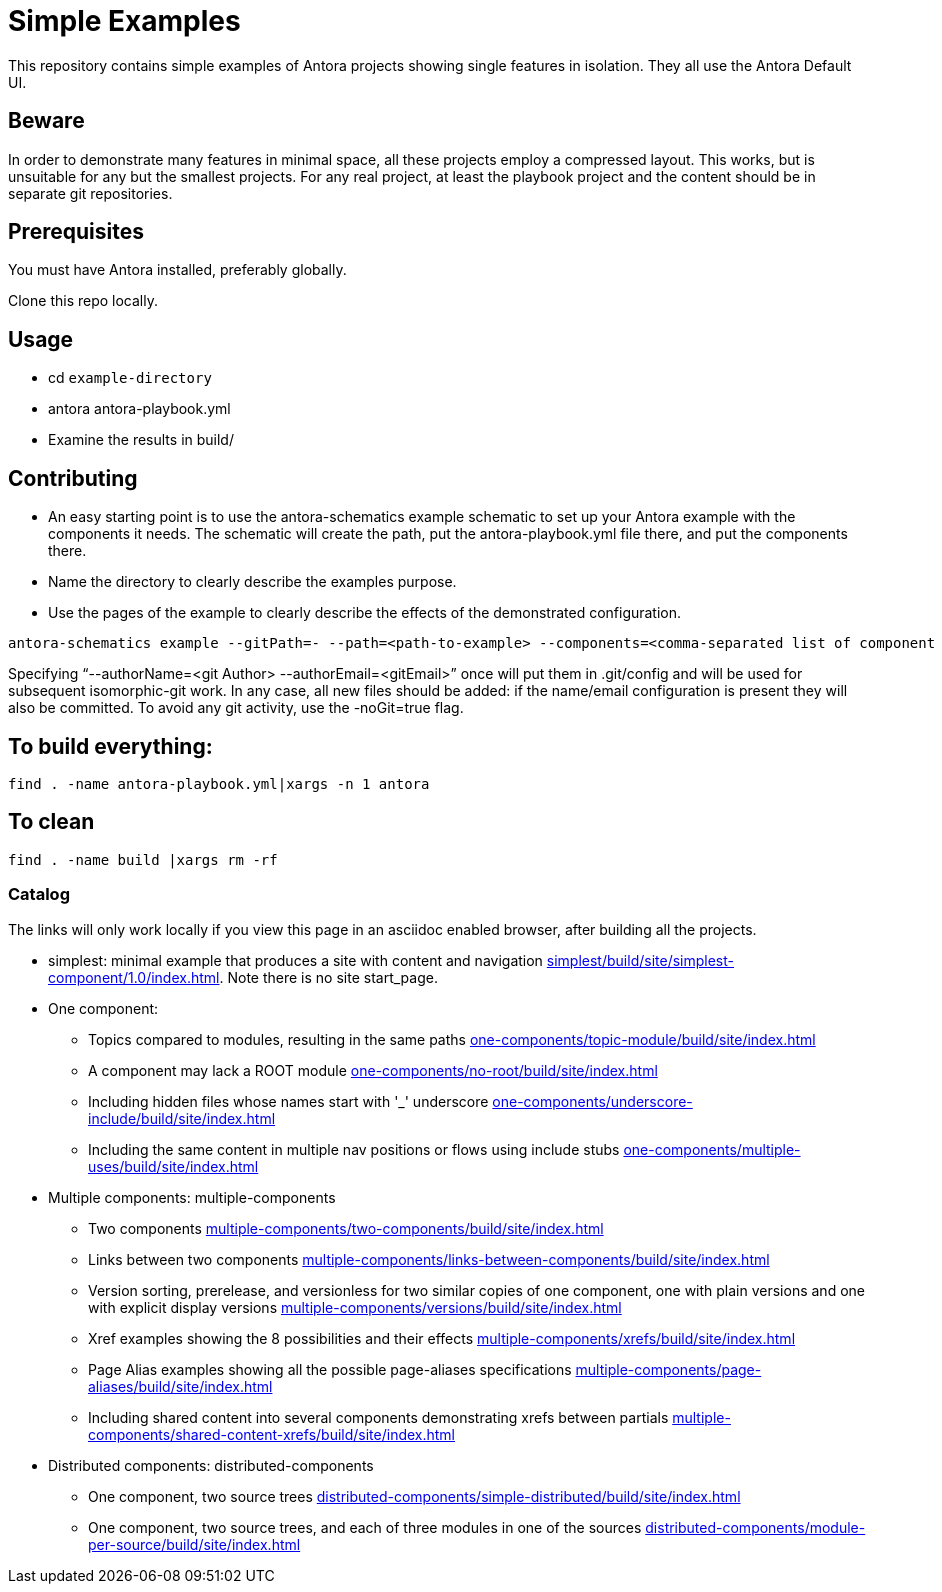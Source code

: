 = Simple Examples

This repository contains simple examples of Antora projects showing single features in isolation. They all use the Antora Default UI.

== Beware

In order to demonstrate many features in minimal space, all these projects employ a compressed layout. This works, but is unsuitable for any but the smallest projects.  For any real project, at least the playbook project and the content should be in separate git repositories.

== Prerequisites

You must have Antora installed, preferably globally.

Clone this repo locally.

== Usage

* cd `example-directory`
* antora antora-playbook.yml
* Examine the results in build/

== Contributing

* An easy starting point is to use the antora-schematics example schematic to set up your Antora example with the components it needs. The schematic will create the path, put the antora-playbook.yml file there, and put the components there.
* Name the directory to clearly describe the examples purpose.
* Use the pages of the example to clearly describe the effects of the demonstrated configuration.

```
antora-schematics example --gitPath=- --path=<path-to-example> --components=<comma-separated list of component paths> [--authorName=<git Author> --authorEmail=<gitEmail>]
```

Specifying "`--authorName=<git Author> --authorEmail=<gitEmail>`" once will put them in .git/config and will be used for subsequent isomorphic-git work.
In any case, all new files should be added: if the name/email configuration is present they will also be committed.
To avoid any git activity, use the -noGit=true flag.

== To build everything:

----
find . -name antora-playbook.yml|xargs -n 1 antora
----

== To clean
----
find . -name build |xargs rm -rf
----

=== Catalog

The links will only work locally if you view this page in an asciidoc enabled browser, after building all the projects.

* simplest: minimal example that produces a site with content and navigation link:simplest/build/site/simplest-component/1.0/index.html[]. Note there is no site start_page.
//* tiny: adds a site start page, site.xml, robots.txt
* One component:
** Topics compared to modules, resulting in the same paths link:one-components/topic-module/build/site/index.html[]
** A component may lack a ROOT module link:one-components/no-root/build/site/index.html[]
** Including hidden files whose names start with '_' underscore link:one-components/underscore-include/build/site/index.html[]
** Including the same content in multiple nav positions or flows using include stubs link:one-components/multiple-uses/build/site/index.html[]
* Multiple components: multiple-components
** Two components link:multiple-components/two-components/build/site/index.html[]
** Links between two components link:multiple-components/links-between-components/build/site/index.html[]
** Version sorting, prerelease, and versionless for two similar copies of one component, one with plain versions and one with explicit display versions link:multiple-components/versions/build/site/index.html[]
** Xref examples showing the 8 possibilities and their effects link:multiple-components/xrefs/build/site/index.html[]
** Page Alias examples showing all the possible page-aliases specifications link:multiple-components/page-aliases/build/site/index.html[]
** Including shared content into several components demonstrating xrefs between partials link:multiple-components/shared-content-xrefs/build/site/index.html[]
* Distributed components: distributed-components
** One component, two source trees link:distributed-components/simple-distributed/build/site/index.html[]
** One component, two source trees, and each of three modules in one of the sources link:distributed-components/module-per-source/build/site/index.html[]
